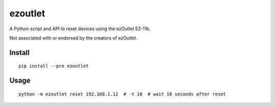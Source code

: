ezoutlet
========

.. image:: https://travis-ci.org/jtpereyda/ezoutlet.svg?branch=master
    :target: https://travis-ci.org/jtpereyda/ezoutlet

.. image:: https://img.shields.io/pypi/v/ezoutlet.svg
    :target: https://pypi.python.org/pypi/ezoutlet

A Python script and API to reset devices using the ezOutlet EZ-11b.

Not associated with or endorsed by the creators of ezOutlet.

Install
-------

::

    pip install --pre ezoutlet

Usage
-----

::

    python -m ezoutlet reset 192.168.1.12  # -t 10  # wait 10 seconds after reset

